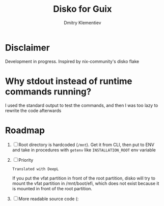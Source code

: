 #+TITLE: Disko for Guix
#+AUTHOR: Dmitry Klementiev

* Disclaimer

Development in progress. Inspired by nix-community's disko flake

* Why stdout instead of runtime commands running?

I used the standard output to test the commands, and then I was too lazy to rewrite the code afterwards

* Roadmap

1. [ ] Root directory is hardcoded (=/mnt=). Get it from CLI, then put to ENV and take in procedures with =getenv= like =INSTALLATION_ROOT= env variable
2. [ ] Priority
   : Translated with DeepL
   If you put the vfat partition in front of the root partition,
   disko will try to mount the vfat partition in /mnt/boot/efi,
   which does not exist because it is mounted in front of the root partition.
3. [ ] More readable source code (:
